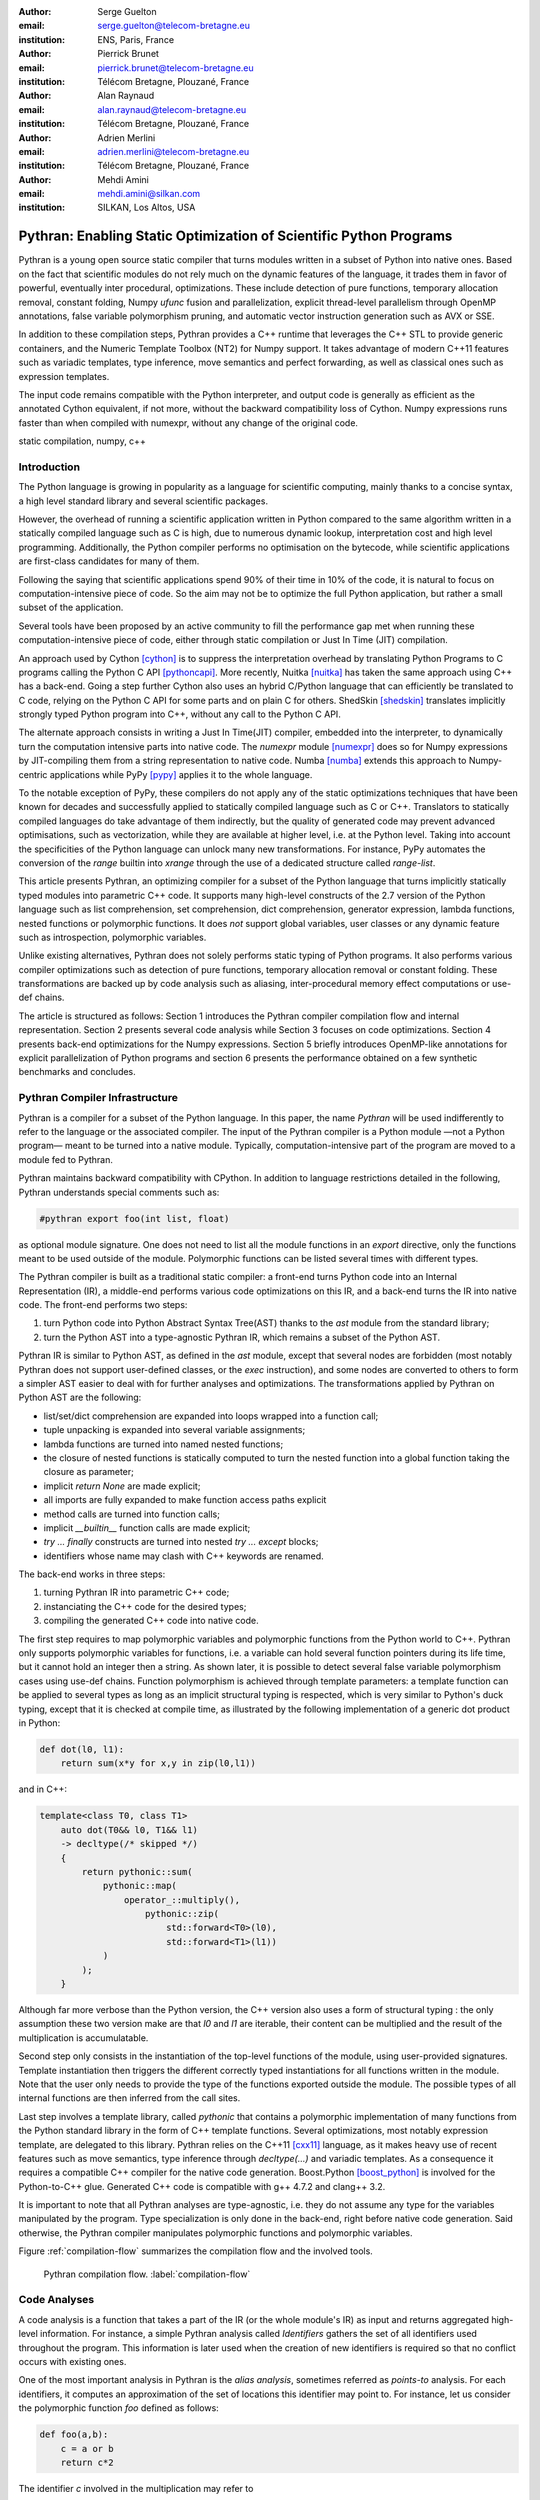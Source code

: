:author: Serge Guelton
:email: serge.guelton@telecom-bretagne.eu
:institution: ENS, Paris, France

:author: Pierrick Brunet
:email: pierrick.brunet@telecom-bretagne.eu
:institution: Télécom Bretagne, Plouzané, France

:author: Alan Raynaud
:email: alan.raynaud@telecom-bretagne.eu
:institution: Télécom Bretagne, Plouzané, France

:author: Adrien Merlini
:email: adrien.merlini@telecom-bretagne.eu
:institution: Télécom Bretagne, Plouzané, France

:author: Mehdi Amini
:email: mehdi.amini@silkan.com
:institution: SILKAN, Los Altos, USA


-------------------------------------------------------------------
Pythran: Enabling Static Optimization of Scientific Python Programs
-------------------------------------------------------------------

.. class:: abstract


    Pythran is a young open source static compiler that turns modules written
    in a subset of Python into native ones. Based on the fact that scientific
    modules do not rely much on the dynamic features of the language, it trades
    them in favor of powerful, eventually inter procedural, optimizations.
    These include detection of pure functions, temporary allocation removal,
    constant folding, Numpy `ufunc` fusion and parallelization, explicit
    thread-level parallelism through OpenMP annotations, false variable
    polymorphism pruning, and automatic vector instruction generation such as
    AVX or SSE.

    In addition to these compilation steps, Pythran provides a C++ runtime that
    leverages the C++ STL to provide generic containers, and the Numeric
    Template Toolbox (NT2) for Numpy support. It takes advantage of modern C++11
    features such as variadic templates, type inference, move semantics and
    perfect forwarding, as well as classical ones such as expression templates.

    The input code remains compatible with the Python interpreter, and output
    code is generally as efficient as the annotated Cython equivalent, if not
    more, without the backward compatibility loss of Cython. Numpy expressions
    runs faster than when compiled with numexpr, without any change of the
    original code.

.. class:: keywords

   static compilation, numpy, c++

Introduction
------------

The Python language is growing in popularity as a language for scientific
computing, mainly thanks to a concise syntax, a high level standard library and
several scientific packages.

However, the overhead of running a scientific application written in Python
compared to the same algorithm written in a statically compiled language such
as C is high, due to numerous dynamic lookup, interpretation cost and high
level programming. Additionally, the Python compiler performs no
optimisation on the bytecode, while scientific applications are first-class
candidates for many of them.

Following the saying that scientific applications spend 90% of their time in
10% of the code, it is natural to focus on computation-intensive piece of code.
So the aim may not be to optimize the full Python application, but rather a
small subset of the application.

Several tools have been proposed by an active community to fill the
performance gap met when running these computation-intensive piece of code,
either through static compilation or Just In Time (JIT) compilation.

An approach used by Cython [cython]_ is to suppress the interpretation overhead
by translating Python Programs to C programs calling the Python C
API [pythoncapi]_. More recently, Nuitka [nuitka]_ has taken the same approach
using C++ has a back-end. Going a step further Cython also uses an hybrid
C/Python language that can efficiently be translated to C code, relying on the
Python C API for some parts and on plain C for others.  ShedSkin [shedskin]_
translates implicitly strongly typed Python program into C++, without any call
to the Python C API.

The alternate approach consists in writing a Just In Time(JIT) compiler, embedded
into the interpreter, to dynamically turn the computation intensive parts into
native code. The `numexpr` module [numexpr]_ does so for Numpy expressions by
JIT-compiling them from a string representation to native code. Numba [numba]_
extends this approach to Numpy-centric applications while PyPy [pypy]_ applies it to the whole language.

To the notable exception of PyPy, these compilers do not apply any of the
static optimizations techniques that have been known for decades and
successfully applied to statically compiled language such as C or C++.
Translators to statically compiled languages do take advantage of them
indirectly, but the quality of generated code may prevent advanced
optimisations, such as vectorization, while they are available at higher level,
i.e. at the Python level. Taking into account the specificities of the Python
language can unlock many new transformations. For instance, PyPy automates the conversion of the `range` builtin into `xrange` through the use of a dedicated structure called `range-list`.

This article presents Pythran, an optimizing compiler for a
subset of the Python language that turns implicitly statically typed modules
into parametric C++ code. It supports many high-level constructs of the 2.7
version of the Python language such as list comprehension, set comprehension,
dict comprehension, generator expression, lambda functions, nested functions or
polymorphic functions. It does *not* support global variables, user classes or
any dynamic feature such as introspection, polymorphic variables.

Unlike existing alternatives, Pythran does not solely performs static typing of
Python programs. It also performs various compiler optimizations such as
detection of pure functions, temporary allocation removal or constant folding.
These transformations are backed up by code analysis such as aliasing,
inter-procedural memory effect computations or use-def chains.

The article is structured as follows: Section 1 introduces the Pythran compiler
compilation flow and internal representation.  Section 2 presents several code
analysis while Section 3 focuses on code optimizations. Section 4 presents
back-end optimizations for the Numpy expressions. Section 5 briefly introduces
OpenMP-like annotations for explicit parallelization of Python programs and
section 6 presents the performance obtained on a few synthetic benchmarks and
concludes.


Pythran Compiler Infrastructure
-------------------------------

Pythran is a compiler for a subset of the Python language. In this paper, the
name *Pythran* will be used indifferently to refer to the language or the
associated compiler. The input of the Pythran compiler is a Python module —not
a Python program— meant to be turned into a native module. Typically,
computation-intensive part of the program are moved to a module fed to Pythran.

Pythran maintains backward compatibility with CPython. In addition to language
restrictions detailed in the following, Pythran understands special comments
such as:

.. code-block:: python

    #pythran export foo(int list, float)

as optional module signature. One does not need to list all the module
functions in an `export` directive, only the functions meant to be used outside
of the module. Polymorphic functions can be listed several times with different
types.

The Pythran compiler is built as a traditional static compiler: a front-end
turns Python code into an Internal Representation (IR), a middle-end performs
various code optimizations on this IR, and a back-end turns the IR into native
code. The front-end performs two steps:

1. turn Python code into Python Abstract Syntax Tree(AST) thanks to the `ast`
   module from the standard library;

2. turn the Python AST into a type-agnostic Pythran IR, which remains a subset
   of the Python AST.

Pythran IR is similar to Python AST, as defined in the `ast` module, except
that several nodes are forbidden (most notably Pythran does not support
user-defined classes, or the `exec` instruction), and some nodes are converted
to others to form a simpler AST easier to deal with for further analyses and
optimizations. The transformations applied by Pythran on Python AST are the
following:

- list/set/dict comprehension are expanded into loops wrapped into a function call;

- tuple unpacking is expanded into several variable assignments;

- lambda functions are turned into named nested functions;

- the closure of nested functions is statically computed to turn the nested
  function into a global function taking the closure as parameter;

- implicit `return None` are made explicit;

- all imports are fully expanded to make function access paths explicit

- method calls are turned into function calls;

- implicit `__builtin__` function calls are made explicit;

- `try ... finally` constructs are turned into nested `try ... except` blocks;

- identifiers whose name may clash with C++ keywords are renamed.



The back-end works in three steps:

1. turning Pythran IR into parametric C++ code;

2. instanciating the C++ code for the desired types;

3. compiling the generated C++ code into native code.

The first step requires to map polymorphic variables and polymorphic functions
from the Python world to C++. Pythran only supports polymorphic variables for
functions, i.e. a variable can hold several function pointers during its life
time, but it cannot hold an integer then a string. As shown later, it is
possible to detect several false variable polymorphism cases using use-def
chains. Function polymorphism is achieved through template parameters: a
template function can be applied to several types as long as an implicit
structural typing is respected, which is very similar to Python's duck typing,
except that it is checked at compile time, as illustrated by the following
implementation of a generic dot product in Python:

.. code-block:: python

    def dot(l0, l1):
        return sum(x*y for x,y in zip(l0,l1))

and in C++:

.. code-block:: c++

    template<class T0, class T1>
        auto dot(T0&& l0, T1&& l1)
        -> decltype(/* skipped */)
        {
            return pythonic::sum(
                pythonic::map(
                    operator_::multiply(),
                        pythonic::zip(
                            std::forward<T0>(l0),
                            std::forward<T1>(l1))
                )
            );
        }

Although far more verbose than the Python version, the C++ version also uses a
form of structural typing : the only assumption these two version make are that
`l0` and `l1` are iterable, their content can be multiplied and the result of
the multiplication is accumulatable.

Second step only consists in the instantiation of the top-level functions of the
module, using user-provided signatures. Template instantiation then triggers the
different correctly typed instantiations for all functions written in the
module. Note that the user only needs to provide the type of the functions
exported outside the module. The possible types of all internal functions are
then inferred from the call sites.

Last step involves a template library, called `pythonic` that contains a
polymorphic implementation of many functions from the Python standard library
in the form of C++ template functions. Several optimizations, most notably
expression template, are delegated to this library. Pythran relies on the C++11
[cxx11]_ language, as it makes heavy use of recent features such as move
semantics, type inference through `decltype(...)` and variadic templates. As a
consequence it requires a compatible C++ compiler for the native code
generation. Boost.Python [boost_python]_ is involved for the Python-to-C++ glue.
Generated C++ code is compatible with g++ 4.7.2 and clang++ 3.2.

It is important to note that all Pythran analyses are type-agnostic, i.e. they
do not assume any type for the variables manipulated by the program. Type
specialization is only done in the back-end, right before native code
generation. Said otherwise, the Pythran compiler manipulates polymorphic
functions and polymorphic variables.

Figure :ref:`compilation-flow` summarizes the compilation flow and the involved
tools.

.. figure:: compilation-flow.pdf

   Pythran compilation flow. :label:`compilation-flow`

Code Analyses
-------------

A code analysis is a function that takes a part of the IR (or the whole module's
IR) as input and returns aggregated high-level information. For instance, a
simple Pythran analysis called `Identifiers` gathers the set of all identifiers
used throughout the program. This information is later used when the creation of new identifiers is required so that no conflict occurs with existing ones.

One of the most important analysis in Pythran is the *alias analysis*, sometimes
referred as *points-to* analysis. For each identifiers, it computes an
approximation of the set of locations this identifier may point to. For
instance, let us consider the polymorphic function `foo` defined as follows:

.. code-block:: python

    def foo(a,b):
        c = a or b
        return c*2

The identifier `c` involved in the multiplication may refer to

- a fresh location if `a` and `b` are scalars

- the same location as `a` if `a` evaluates to `True`

- the same location as `b` otherwise.

As we do not specialise the analysis for different types and the true value of
`a` is unknown at compilation time, the alias analysis yields the approximated
result that `c` may point to a fresh location, `a` or `b`.

Without this kind of information, even a simple instruction like `sum(a)` would
yield very few informations as there is no guarantee that the `sum` identifiers
points to the `sum` built-in.

When turning Python AST to Pythran IR, nested functions are turned into global
functions taking their closure as parameter. This closure is computed using the
information provided by the `Globals` analysis that statically computes the
state of the dictionary of globals, and `ImportedIds` that computes the set of
identifiers used by an instruction but not declared in this instruction. For
instance in the following snippet:

.. code-block:: python

    def outer(outer_argument):
        def inner(inner_argument):
            return cos(outer_argument) + inner_argument
        return inner

The `Globals` analysis called on the `inner` function definition marks `cos` as
a global variable, and `ImportedIds` marks `outer_argument` and `cos` as
imported identifiers.

A rather high-level analysis is the `PureFunctions` analysis, that computes the
set of functions declared in the module that are pure, i.e. whose return value
only depends from the value of their argument. This analysis depends on two
other analyses, namely `GlobalEffects` that computes for each function whether
this function modifies the global state (including I/O, random generators, etc.)
and `ArgumentEffects` that computes for each argument of each function whether
this argument may be updated in the function body. These three analyses works
inter-procedurally, as illustrated by the following example:

.. code-block:: python

    def fibo(n):
        return n if n < 2 else fibo(n-1) + fibo(n-2)

    def bar(l):
        return map(fibo, l)

    def foo(l):
        return map(fibo, random.sample(l, 3))

The `fibo` function is pure as it has no global effects or argument effects and
only calls itself. As a consequence the `bar` function is also pure as the
`map` intrinsic is pure when its first argument is pure. However the `foo`
function is not pure as it calls the `sample` function from the `random`
module, which has a global effect (on the underlying random number generator
internal state).

Several analysis depends on the `PureFunctions` analysis. `ParallelMaps` uses
aliasing information to check if an identifier points to the `map` intrinsic,
and checks if the first argument is a pure function using `PureFunctions`. In
that case the `map` is added to the set of parallel maps, because it can be
executed in any order. This is the case for the first `map` in the following snippet, but not for the second because the `print b` involves an *I/O*.

.. code-block:: python

    def pure(a):
        return a**2

    def guilty(a):
        b = pure(a)
        print b
        return b

    l = list(...)
    map(pure, l)
    map(guilty, l)

`ConstantExpressions` uses function purity to decide whether a given expression
is constant, i.e. its value only depends on literals. For instance the
expression `fibo(12)` is a constant expression because `fibo` is pure and its
argument is a literal.

`UseDefChains` is a classical analysis from the static compilation world. For
each variable defined in a function, it computes the chain of *use* and *def*.
The result can be used to drive various code transformations, for instance to
remove dead code, as a *def* followed by a *def* or nothing is useless. It is
used in Pythran to avoid false polymorphism. An intuitive way to represent
use-def chains is illustrated on next code snippet:

.. code-block:: python

    a = 1
    if cond:
        a = a + 2
    else:
        a = 3
    print a
    a = 4

In this example, there are two possible chains starting from the first
assignment. Using `U` to denote *use* and `D` to denote *def*, one gets::

    D U D U D

and::

    D D U D

The fact that all chains finish by a *def* indicates that the last assignment
can be removed (but not necessarily its right hand part that could have a
side-effect).

All the above analyses are used by the Pythran developer to build code
transformations that improve the execution time of the generated code.

Code Optimizations
------------------

One of the benefit of translating Python code to C++ code is that it removes
most of the dynamic lookups. It also unveils all the optimizations available at
C++ level. For instance, a function call is quite costly in Python, which
advocates in favor of using inlining. This transformation comes at no cost when
using C++ as the back-end language, as the C++ compiler does it.

However, there are some informations available at the Python level that cannot
be recovered at the C++ level. For instance, Pythran uses functor with an
internal state and a goto dispatch table to represent generators. Although
effective, this approach is not very efficient, especially for trivial cases.
Such trivial cases appear when a generator expression is converted, in the
front-end, to a looping generator. To avoid this extra cost, Pythran turns
generator expressions into call to `imap` and `ifilter` from the `itertools`
module whenever possible, removing the unnecessary goto dispatching table. This
kind of transformation cannot be made by the C++ compiler. For instance, the
one-liner `len(set(vec[i]+i for i in cols))` extracted from the `nqueens`
benchmarks from the Unladen Swallow project is rewritten as
`len(set(itertools.imap(lambda i: vec[i]+i,cols)))`. This new form is less
efficient in pure Python (it implies one extra function call per iteration),
but can be compiled into C++ more efficiently than a general generator.

A similar optimization consists in turning `map`, `zip` or `filter` into their
equivalent version from the `itertool` module. The benefit is double: first it
removes a temporary allocation, second it gives an opportunity to the compiler
to replaces list accesses by scalar accesses. This transformation is not always
valid, nor profitable. It is not valid if the content of the output list is
written later on, and not profitable if the content of the output list is read
several times, as each read implies the (re) computation, as illustrated in the
following code:

.. code-block:: python

    def valid_conversion(n):
        # this map can be converted to imap
        l = map(math.cos, range(n))
        return sum(l) # sum iterates once on its input

    def invalid_conversion(n):
        # this map cannot be converted to imap
        l = map(math.cos, range(n))
        l[0] = 1  # invalid assignment
        return sum(l) + max(l) # sum iterates once

The information concerning constant expressions is used to perform a classical
transformation called `ConstantUnfolding`, which consists in the compile-time
evaluation of constant expressions. The validity is guaranteed by the
`ConstantExpressions` analysis, and the evaluation relies on Python ability to
compile an AST into byte code and run it, benefiting from the fact that Pythran
IR is a subset of Python AST. A typical illustration is the initialization of a
cache at compile-time:

.. code-block:: python

    def esieve(n):
        candidates = range(2, n+1)
        return sorted(
            set(candidates) - set(p*i
                                  for p in candidates
                                  for i in range(p, n+1))
            )

    cache = esieve(100)

Pythran automatically detects that `eseive` is a pure function and evaluates
the `cache` variable value at compile time.


Sometimes, coders use the same variable in a function to represent value with
different types, which leads to false polymorphism, as in:

.. code-block:: python

    a = cos(1)
    a = str(a)

These instructions cannot be translated to C++ directly because `a` would have
both `double` and `str` type. However, using `UsedDefChains` it is possible to
assert the validity of the renaming of the instructions into:

.. code-block:: python

    a = cos(1)
    a_ = str(a)

that does not have the same typing issue.

In addition to these python-level optimizations, the Pythran back end library,
`pythonic`, uses several well known optimisations, especially for Numpy
expressions.

Library Level Optimizations
---------------------------

Using the proper library, the C++ language provides an abstraction level close
to what Python proposes. Pythran provides a wrapper library, `pythonic`, that
leverage on the C++ Standard Template Library (STL), the GNU Multiple Precision
Arithmetic Library (GMP) and the Numerical Template Toolbox (NT2) [nt2]_ to
emulate Python standard library. The STL is used to provide a typed version of
the standard containers (`list`, `set`, `dict` and `str`), as well as
reference-based memory management through `shared_ptr`. Generic algorithms such
as `accumulate` are used when possible. GMP is the natural pick to represent
Python's `long` in C++. NT2 provides a generic vector library called
`boost.simd` [boost_simd]_ that enables the vector instruction units of modern
processors in a generic way. It is used to efficiently compile Numpy
expressions.

Numpy expressions are the perfect candidates for library level optimizations.
Pythran implements three optimizations on such expressions:

1. Expression templates [expression_templates]_ are used to avoid multiple
   iterations and the creation of intermediate arrays. Because they aggregates
   all `ufunc` into a single expression at compile time, they also increase the
   computation intensity of the loop body, which increases the impact of the
   two following optimizations.

2. Loop vectorization. All modern processors have vector instruction units
   capable of applying the same operation on a vector of data instead of a
   single data. For instance Intel Sandy Bridge can run 8 single-precision
   additions per instruction. One can directly use the vector instruction set
   assembly to use these vector units, or use C/C++ intrinsics. Pythran relies
   on `boost.simd` from NT2 that offers a generic vector implementation of all
   standard math functions to generate a vectorized version of Numpy
   expressions. Again, the aggregation of operators performed by the expression
   templates proves to be beneficial, as it reduces the number of (costly) loads
   from the main memory to the vector unit.

3. Loop parallelization through OpenMP [openmp]_. Numpy expression computation
   do not carry any loop-dependency. They are perfect candidates for loop
   parallelization, especially after the expression templates aggregation,
   as OpenMP generally performs better on loops with higher computation
   intensity that masks the scheduling overhead.

To illustrate the benefits of these three optimizations combined, let us
consider the simple Numpy expression:

.. code-block:: python

    d = numpy.sqrt(b*b+c*c)

When benchmarked with the `timeit` module on an hyper-threaded quad-core i7, the
pure Python execution yields:

.. code-block:: python

    >>> %timeit np.sqrt(b*b+c*c)
    1000 loops, best of 3: 1.23 ms per loop

then after Pythran processing and using expression templates:

.. code-block:: python

    >>> %timeit my.pythranized(b,c)
    1000 loops, best of 3: 621 us per loop

Expression templates replace 4 temporary array creations and 4 loops by a
single allocation and a single loop.

Going a step further and vectorizing the generated loop yields an extra performance boost:

.. code-block:: python

    >>> %timeit my.pythranized(b,c)
    1000 loops, best of 3: 418 us per loop

Although the AVX instruction set makes it possible to store 4 double precision
floats, one does not get a 4x speed up because of the unaligned memory transfers
to and from vector registers.

Finally, using both expression templates, vectorization and OpenMP:

.. code-block:: python

    >>> %timeit my.pythranized(b,c)
    1000 loops, best of 3: 105 us per loop

The 4 hyper-threaded cores give an extra performance boost. Unfortunately, the
load is not sufficient to get more than an average 4x speed up compared to the
vectorized version. In the end, Pythran generates a native module that performs
roughly 11 times faster than the original version.

As a reference, the `numexpr` module that performs JIT optimization of the
expression yields the following timing:

.. code-block:: python

    >>> %timeit numexpr.evaluate("sqrt(b*b+c*c)")
    1000 loops, best of 3: 395 us per loop

Next section performs an in-depth comparison of Pythran with three Python
optimizers: PyPy, ShedSkin and numexpr.

Explicit Parallelization
------------------------

Many scientific applications can benefit from the parallel execution of their
kernels. As modern computers generally feature several processors and several
cores per processor, it is critical for the scientific application developer
to be able to take advantage of them.

As explained in the previous section, Pythran takes advantage of multiple cores
when compiling Numpy expressions. However, when possible, it is often more
profitable to parallelize the outermost loops rather than the inner loops —the
Numpy expressions— because it avoids the synchronization barrier at the end of
each parallel section, and generally offers more computation intensive
computations.

The OpenMP standard [openmp]_ is a widely used solution for Fortran, C and C++
to describe loop-based and task-based parallelism. It consists of a few
directives attached to the code, that describe parallel loops and parallel code
sections in a shared memory model.

Pythran makes this directives available at the Python level through string
instructions. The semantic is roughly similar to the original semantics,
assuming that all variables have function level scope.

The following listing gives a simple example of explicit loop-based parallelism.
OpenMP 3.0 task-based parallelism form is also supported.

.. code-block:: python

    def pi_estimate(darts):
        hits = 0
        "omp parallel for private(x,y,dist), reduction(+:hits)"
        for i in xrange(darts):
            x,y = random(), random()
            dist = sqrt(pow(x, 2) + pow(y, 2))
            if dist <= 1.0:
                hits += 1.0
        pi = 4 * (hits / DARTS)
        return pi

The loop is flagged as parallel, performing a reduction using the `+` operator
on the `hits` variable. Variable marked as `private` are local to a thread and
not shared with other threads.

Benchmarks
----------

All benchmarks presented in this section are ran on an hyper-threaded quad-core
i7, using examples shipped along Pythran sources, available at
https://github.com/serge-sans-paille/pythran in the `pythran/test/cases`
directory. The Pythran version used is the `HEAD` of the `scipy2013` branch,
ShedSkin 0.9.2, PyPy 2.0 compiled with the `-jit` flag, CPython 2.7.3, Cython
0.19.1 and Numexpr 2.0.1. All timings are made using the `timeit` module,
taking the best of all runs. All C++ codes are compiled with g++ 4.7.3, using
the tool default compiler option, generally `-O2` plus a few optimizing flags
depending on the target.

Cython is not considered in most benchmarks, because to get an efficient
binary, one needs to rewrite the original code, while all the considered tools
are running the very same Python code that remains compatible with CPython. The
experiment was only done to have a comparison with Numexpr.

Pystone is a Python translation of whetstone, a famous floating point number
benchmarks that dates back to Algol60 and the 70's. Although non representative
of real applications, it illustrates the general performance of floating point
number manipulations. Table :ref:`pystone-table` illustrates the benchmark
result for CPython, PyPy, ShedSkin and Pythran, using an input value of
`10**3`. Note that the original version has been updated to replace the user
class by a function call.

.. table:: Benchmarking result on the Pystone program. :label:`pystone-table`

    +---------+-------------+---------------+------------+------------+
    | Tool    |  CPython    |   Pythran     |     PyPy   |  ShedSkin  |
    +---------+-------------+---------------+------------+------------+
    | Timing  |  861ms      |   11.8ms      |     29.1ms |  24.7ms    |
    +---------+-------------+---------------+------------+------------+
    | Speedup |  x1         |   x72.9       |    x29.6   |  x34.8     |
    +---------+-------------+---------------+------------+------------+

It comes at no surprise that all tools get more than decent results on this
benchmark. PyPy generates a code almost as efficient as ShedSkin. Altough both
generates C++, Pythran outperforms ShedSkin thanks to a higher level generated
code. For instance all arrays are represented in ShedSkin by pointers to arrays
that likely disturbs g++ optimizer, while Pythran uses a vector class wrapping
shared pointers.

Nqueen is a benchmark extracted from the former Unladen Swallow [*]_ project. It
is particularly interesting as it makes an intensive use of non-trivial
generator expressions and integer sets. Table :ref:`nqueen-table` illustrates
the benchmark results for CPython, PyPy, ShedSkin and Pythran. The code had to
be slightly updated to run with ShedSkin because ShedSkin type inference does
not support mixed scalar and *None* variables. The input value is `9`.

.. table:: Benchmarking result on the NQueen program. :label:`nqueen-table`

    +---------+-------------+---------------+------------+------------+
    | Tool    |  CPython    |   Pythran     |     PyPy   |  ShedSkin  |
    +---------+-------------+---------------+------------+------------+
    | Timing  |  1904.6ms   |   358.3ms     |    546.1ms |  701.5ms   |
    +---------+-------------+---------------+------------+------------+
    | Speedup |  x1         |    x5.31      |    x3.49   |  x2.71     |
    +---------+-------------+---------------+------------+------------+

It seems that compilers have difficulties to take advantage of high level
constructs such as generator expressions, as the overall speedup is not
flabbergasting. Pythran benefits from the conversion to `itertools.imap` here,
while ShedSkin and PyPy rely on more costly constructs. A deeper look at the
Pythran profiling trace shows that more than half of the execution time is
spent allocating and deallocating a `set` used in the internal loop. There is a
memory allocation invariant that could be taken advantage of there, but none of
the compiler does.

Hyantes [*]_ is a geomatic application that exhibits typical usage of arrays
using loops instead of generalized expressions. It is helpful to measure the
performance of direct array indexing.

Table :ref:`hyantes-table` illustrates the benchmark result for CPython, PyPy,
ShedSkin and Pythran, when using lists as the data container. The output window
used is `100x100`.

.. table:: Benchmarking result on the hyantes kernel, list version. :label:`hyantes-table`

    +---------+-------------+---------------+------------+------------+
    | Tool    |  CPython    |   Pythran     |     PyPy   |  ShedSkin  |
    +---------+-------------+---------------+------------+------------+
    | Timing  |  1295.4ms   |   270.5ms     |    277.5ms |  281.5ms   |
    +---------+-------------+---------------+------------+------------+
    | Speedup |  x1         |    x4.79      |    x4.67   |  x4.60     |
    +---------+-------------+---------------+------------+------------+

The speed ups are not amazing for a numerical application. there are two
reasons for this poor speedups. First, the `hyantes` benchmark makes heavy
usage of trigonometric functions, and there is not much gain there. Second, and
most important, the benchmark produces a big 2D array stored as a list of list,
so the application suffers from the heavy overhead of converting them from C++
to Python. Running the same benchmark using Numpy arrays as core containers
confirms this assumption, as illustrated by Table :ref:`np-hyantes-table`. This
table also demonstrates the benefits of manual parallelization using OpenMP.

.. table:: Benchmarking result on the hyantes kernel, numpy version. :label:`np-hyantes-table`

    +---------+-------------+---------------+------------------+
    | Tool    |  CPython    |   Pythran     | Pythran+OpenMP   |
    +---------+-------------+---------------+------------------+
    | Timing  |  450.0ms    |   4.8ms       |      2.3ms       |
    +---------+-------------+---------------+------------------+
    | Speedup |  x1         |    x93.8      |    x195.7        |
    +---------+-------------+---------------+------------------+

Finally, `arc_distance` [*]_ presents a classical usage of Numpy expression. It
is typically more efficient than its loop alternative as all the iterations are
done directly in C. Its code is reproduced below:

.. code-block:: python

    def arc_distance(theta_1, phi_1, theta_2, phi_2):
        """
        Calculates the pairwise arc distance
        between all points in vector a and b.
        """
        temp = (np.sin((theta_2-theta_1)/2)**2
            + np.cos(theta_1)*np.cos(theta_2)
              * np.sin((phi_2-phi_1)/2)**2)
        distance_matrix = 2 * np.arctan2(
                sqrt(temp),sqrt(1-temp))
        return distance_matrix


.. [*] http://code.google.com/p/unladen-swallow/
.. [*] http://hyantes.gforge.inria.fr/
.. [*] The arc_distance test_bed is taken from to https://bitbucket.org/FedericoV/numpy-tip-complex-modeling

Figure :ref:`arc-distance-table` illustrates the benchmark result for CPython,
Cython, Numexpr and Pythran, using random input arrays of `10**6` elements.
Table :ref:`arc-distance-2-table` details the Pythran performance. Cython code
is written using the `parallel.prange` feature and compiled with
`-fopenmp -O2 -march=native`.

.. table:: Benchmarking result on the arc distance kernel. :label:`arc-distance-table`

    +---------+-------------+----------+-------------+-----------+
    | Tool    |  CPython    |  Cython  |  Numexpr    | Pythran   |
    +---------+-------------+----------+-------------+-----------+
    | Timing  |  192.2ms    |  36.0ms  |    41.2ms   |  17.1ms   |
    +---------+-------------+----------+-------------+-----------+
    | Speedup |  x1         |  x5.33   |  x4.67      |  x11.23   |
    +---------+-------------+----------+-------------+-----------+


.. table:: Benchmarking result on the arc distance kernel, Pythran details. :label:`arc-distance-2-table`

    +---------------+----------------+----------------+-----------------+
    | Pythran (raw) | Pythran (+AVX) | Pythran (+OMP) | Pythran (full)  |
    +---------------+----------------+----------------+-----------------+
    |   186.3ms     |    75.4ms      |    41.1ms      |  17.1ms         |
    +---------------+----------------+----------------+-----------------+
    |    x1.03      |    x2.54       |    x4.67       |  x11.23         |
    +---------------+----------------+----------------+-----------------+

It shows a small benefit from using expression template on their own, most
certainly because the loop control overhead is negligible in front of the
trigonometric functions. It gets a decent x2.5 speed-up when using AVX over not
using it. The benefit of OpenMP, although related to the number of cores, makes
a whole speedup greater than x11 over the original Numpy version, without
changing the input code. To the opposite, Numexpr requires to rewrite the input
and does not achieve the same level of performance than Pythran when OpenMP and
AVX are combined.

Writing efficient Cython code requires more work than just typing the variable
declarations using Cython's specific syntax: it only takes advantage of
parallelism because we made it explicit. Without explicit parallelization,
the generated code runs around 176ms instead of 36ms. Cython does not generate
vectorized code, and `gcc` does not vectorized the inner loop, which explains
the better result obtained with Pythran.

Future Work
-----------

Although Pythran focuses on a subset of Python and its standard library, many
optimisations opportunities are still possible. Using as Domain Specific
Language(DSL) approach, one could use rewriting rules to optimize several
Python idioms. For instance, `len(set(x))` could lead to an optimized
`count_uniq` that would iterate only once on the input sequence.

There is naturally more work to be done at the Numpy level, for instance to
support more functions from the original module. The extraction of Numpy
expressions from `for loops` is also a natural optimization candidate, which
shares similarities with code refactoring.

Numpy expressions also fits perfectly well in the polyhedral model. Exploring
the coupling of polyhedral tools with the code generated from Pythran offers
enthusiastic perspectives.

Conclusion
----------

This paper presents the Pythran compiler, a translator, and an optimizer, that
converts Python to C++. Unlike existing static compilers for Python, Pythran
leverages several function-level or module-level analyses to provide several
generic or Python-centric code optimizations. Additionally, it uses a C++
library that makes heavy usage of template programming to provide an efficient
API similar to a subset of Python standard library. This library takes
advantage of modern hardware capabilities —vector instruction units and
multi-cores— in its implementation of parts of the `numpy` package.

This paper gives an overview of the compilation flow, the analyses involved and
the optimizations used. It also compares the performance of compiled Pythran
modules against CPython and other optimizers: ShedSkin, PyPy and numexpr.

To conclude, limiting Python to a statically typed subset does not hinders the
expressivity when it comes to scientific or mathematic computations, but makes
it possible to use a wide variety of classical optimizations to have Python
matches the performance of statically compiled language. Moreover, one can use
high level informations to generate efficient code that would be difficult to write for the average programmer.

Acknowledgments
---------------

This project has been partially funded by the CARP Project [*]_ and the SILKAN
Company [*]_.

.. [*] http://carp.doc.ic.ac.uk/external/
.. [*] http://www.silkan.com/

References
----------

.. [boost_python] D. Abrahams and R. W. Grosse-Kunstleve.
                    *Building Hybrid Systems with Boost.Python*,
                    C/C++ Users Journal, 21(7), July 2003.

.. [boost_simd] P. Estérie, M. Gaunard, J. Falcou, J. T. Lapresté, B. Rozoy.
                *Boost.SIMD: generic programming for portable SIMDization*,
                Proceedings of the 21st international conference on Parallel
                architectures and compilation techniques, 431-432, 2012.

.. [cython]  S. Behnel, R. Bradshaw, C. Citro, L. Dalcin, D. S. Seljebotn and K. Smith.
                *Cython: The Best of Both Worlds*,
                Computing in Science Engineering, 13(2):31-39, March 2011.

.. [cxx11] ISO, Geneva, Switzerland.
            *Programming Languages -- C++*,
            ISO/IEC 14882:2011.

.. [expression_templates] T. Veldhuizen.
            *Expression Templates*,
            C++ Report, 7:26-31, 1995.

.. [nt2]    J. Falcou, J. Sérot, L. Pech, J. T. Lapresté
            *Meta-programming applied to automatic SMP parallelization of
            linear algebra code*,
            Euro-Par, 729-738, January 2008,
            https://github.com/MetaScale/nt2.

.. [nuitka] K. Hayen.
            *Nuitka - The Python Compiler*,
            Talk at EuroPython2012.

.. [numba] T. Oliphant et al.
            *Numba*,
            http://numba.pydata.org/.

.. [numexpr] D. Cooke, T. Hochberg et al.
            *Numexpr - Fast numerical array expression evaluator for Python and
            NumPy*,
            http://code.google.com/p/numexpr/.

.. [openmp] *OpenMP Application Program Interface*,
            http://www.openmp.org/mp-documents/OpenMP3.1.pdf,
            July 2011.

.. [pypy] C. F. Bolz, A. Cuni, M. Fijalkowski and A. Rigo.
            *Tracing the meta-level: PyPy's tracing JIT compiler*,
            Proceedings of the 4th workshop on the
            Implementation, Compilation, Optimization of
            Object-Oriented Languages and Programming Systems,
            18-25, 2009.

.. [pythoncapi] G. v. Rossum and F. L. Jr. Drake.
            *Python/C API Reference Manual*,
            September 20012.

.. [shedskin] M. Dufour.
            *Shed skin: An optimizing python-to-c++ compiler*,
            Delft University of Technology, 2006.
